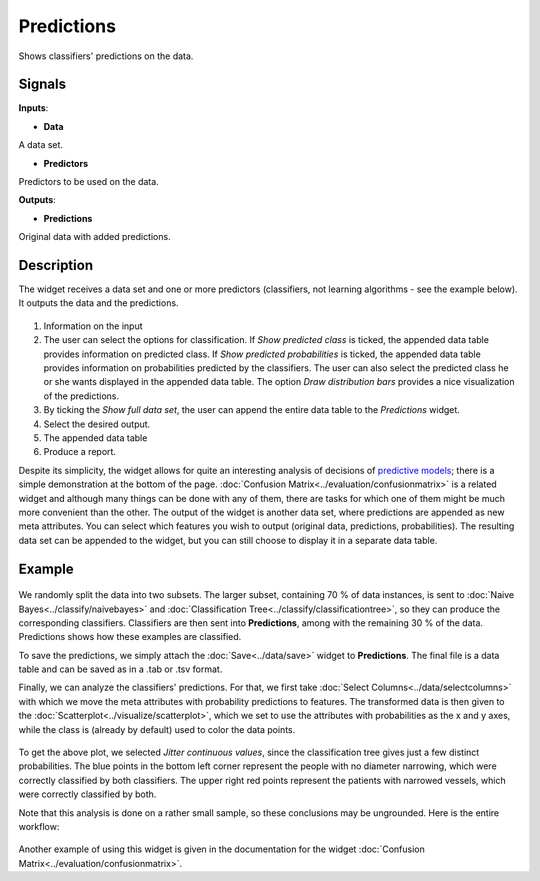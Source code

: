 Predictions
===========

.. figure:: icons/predictions.png

Shows classifiers' predictions on the data.

Signals
-------

**Inputs**:

-  **Data**

A data set.

-  **Predictors**

Predictors to be used on the data.

**Outputs**:

-  **Predictions**

Original data with added predictions.

Description
-----------

The widget receives a data set and one or more predictors (classifiers,
not learning algorithms - see the example below). It outputs the data
and the predictions.

.. figure:: images/Predictions-stamped.png

1. Information on the input
2. The user can select the options for classification. If *Show predicted class* is ticked, the appended data table provides information on predicted class. If *Show predicted probabilities* is ticked, the appended data table provides information on probabilities predicted by the classifiers. The user can also select the predicted class he or she wants displayed in the appended data table. The option *Draw distribution bars* provides a nice visualization of the predictions. 
3. By ticking the *Show full data set*, the user can append the entire data table to the *Predictions* widget. 
4. Select the desired output.
5. The appended data table
6. Produce a report.

Despite its simplicity, the widget allows for quite an interesting
analysis of decisions of `predictive
models <https://en.wikipedia.org/wiki/Predictive_modelling>`__; there is
a simple demonstration at the bottom of the page. :doc:`Confusion Matrix<../evaluation/confusionmatrix>`
is a related widget and although many things can be done with any of
them, there are tasks for which one of them might be much more
convenient than the other.
The output of the widget is another data set, where predictions are
appended as new meta attributes. You can select which features you wish
to output (original data, predictions, probabilities). The resulting data set can be appended to the widget, but you can still choose to display it in a separate data table. 

Example
-------

.. figure:: images/Predictions-Schema.png

We randomly split the data into two subsets. The larger subset,
containing 70 % of data instances, is sent to :doc:`Naive Bayes<../classify/naivebayes>` and
:doc:`Classification Tree<../classify/classificationtree>`, so they can produce the corresponding
classifiers. Classifiers are then sent into **Predictions**, among with
the remaining 30 % of the data. Predictions shows how these examples are
classified.

To save the predictions, we simply attach the :doc:`Save<../data/save>` widget to
**Predictions**. The final file is a data table and can be saved as in a
.tab or .tsv format.

Finally, we can analyze the classifiers' predictions. For that, we first
take :doc:`Select Columns<../data/selectcolumns>` with which we move the meta attributes with
probability predictions to features. The transformed data is then given
to the :doc:`Scatterplot<../visualize/scatterplot>`, which we set to use the attributes with
probabilities as the x and y axes, while the class is (already by
default) used to color the data points.

.. figure:: images/Predictions-ExampleScatterplot.png

To get the above plot, we selected *Jitter continuous values*, since the
classification tree gives just a few distinct probabilities. The blue
points in the bottom left corner represent the people with no diameter
narrowing, which were correctly classified by both classifiers. The
upper right red points represent the patients with narrowed vessels,
which were correctly classified by both.

Note that this analysis is done on a rather small sample, so these
conclusions may be ungrounded. Here is the entire workflow:

.. figure:: images/Predictions-Example1.png

Another example of using this widget is given in the documentation for the
widget :doc:`Confusion Matrix<../evaluation/confusionmatrix>`.
